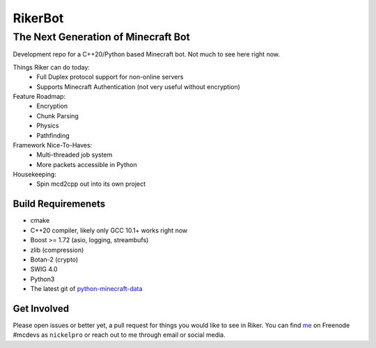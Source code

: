 ==========
 RikerBot
==========
--------------------------------------
 The Next Generation of Minecraft Bot
--------------------------------------

Development repo for a C++20/Python based Minecraft bot. Not much to see here
right now.

Things Riker can do today:
 * Full Duplex protocol support for non-online servers
 * Supports Minecraft Authentication (not very useful without encryption)

Feature Roadmap:
 * Encryption
 * Chunk Parsing
 * Physics
 * Pathfinding

Framework Nice-To-Haves:
 * Multi-threaded job system
 * More packets accessible in Python

Housekeeping:
 * Spin mcd2cpp out into its own project

Build Requiremenets
--------------------

* cmake
* C++20 compiler, likely only GCC 10.1+ works right now
* Boost >= 1.72 (asio, logging, streambufs)
* zlib (compression)
* Botan-2 (crypto)
* SWIG 4.0
* Python3
* The latest git of `python-minecraft-data <https://github.com/SpockBotMC/python-minecraft-data>`_

Get Involved
------------
Please open issues or better yet, a pull request for things you would like to
see in Riker. You can find `me <https://github.com/nickelpro>`_ on Freenode
#mcdevs as ``nickelpro`` or reach out to me through email or social media.

.. |ss| raw:: html

   <strike>

.. |se| raw:: html

   </strike>
